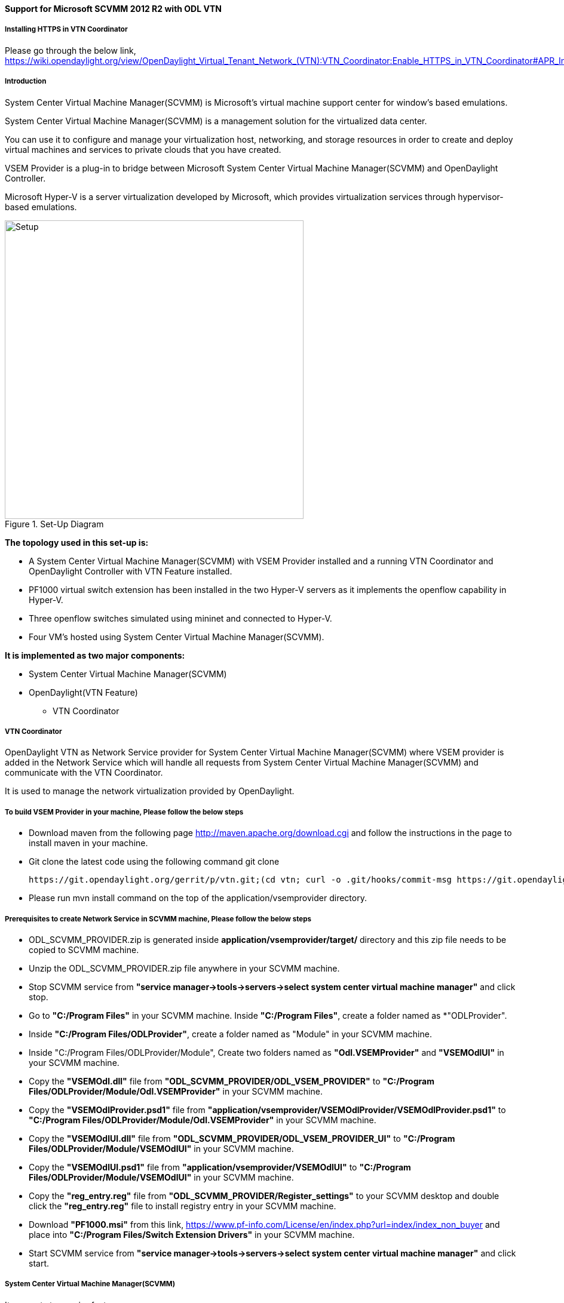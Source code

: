 ==== Support for Microsoft SCVMM 2012 R2 with ODL VTN

===== Installing HTTPS in VTN Coordinator

Please go through the below link,
https://wiki.opendaylight.org/view/OpenDaylight_Virtual_Tenant_Network_(VTN):VTN_Coordinator:Enable_HTTPS_in_VTN_Coordinator#APR_Installation_Step

===== Introduction

System Center Virtual Machine Manager(SCVMM) is Microsoft's virtual machine support center for window's based emulations.

System Center Virtual Machine Manager(SCVMM) is a management solution for the virtualized data center.

You can use it to configure and manage your virtualization host, networking, and storage resources in order to create and deploy virtual machines and services to private clouds that you have created.

VSEM Provider is a plug-in to bridge between Microsoft System Center Virtual Machine Manager(SCVMM) and OpenDaylight Controller.

Microsoft Hyper-V is a server virtualization developed by Microsoft, which provides virtualization services through hypervisor-based emulations.

.Set-Up Diagram
image::vtn/setup_diagram_SCVMM.png["Setup" ,width= 500]

*The topology used in this set-up is:*

* A System Center Virtual Machine Manager(SCVMM) with VSEM Provider installed and a running VTN Coordinator and OpenDaylight Controller with VTN Feature installed.

* PF1000 virtual switch extension has been installed in the two Hyper-V servers as it implements the openflow capability in Hyper-V.

* Three openflow switches simulated using mininet and connected to Hyper-V.

* Four VM's hosted using System Center Virtual Machine Manager(SCVMM).

*It is implemented as two major components:*

* System Center Virtual Machine Manager(SCVMM)

* OpenDaylight(VTN Feature)

** VTN Coordinator

===== VTN Coordinator

OpenDaylight VTN as Network Service provider for System Center Virtual Machine Manager(SCVMM) where VSEM provider is added in the Network Service which will handle all requests from System Center Virtual Machine Manager(SCVMM) and communicate with the VTN Coordinator.

It is used to manage the network virtualization provided by OpenDaylight.

===== To build VSEM Provider in your machine, Please follow the below steps

* Download maven from the following page http://maven.apache.org/download.cgi and follow the instructions in the page to install maven in your machine.

* Git clone the latest code using the following command git clone

  https://git.opendaylight.org/gerrit/p/vtn.git;(cd vtn; curl -o .git/hooks/commit-msg https://git.opendaylight.org/gerrit/tools/hooks/commit-msg;chmod 755 .git/hooks/commit-msg;git config remote.origin.push HEAD:refs/for/master)

* Please run mvn install command on the top of the application/vsemprovider directory.

===== Prerequisites to create Network Service in SCVMM machine, Please follow the below steps

* ODL_SCVMM_PROVIDER.zip is generated inside *application/vsemprovider/target/* directory and this zip file needs to be copied to SCVMM machine.

* Unzip the ODL_SCVMM_PROVIDER.zip file anywhere in your SCVMM machine.

* Stop SCVMM service from *"service manager->tools->servers->select system center virtual machine manager"* and click stop.

* Go to *"C:/Program Files"* in your SCVMM machine. Inside *"C:/Program Files"*, create a folder named as *"ODLProvider".

* Inside *"C:/Program Files/ODLProvider"*, create a folder named as "Module" in your SCVMM machine.

* Inside "C:/Program Files/ODLProvider/Module", Create two folders named as *"Odl.VSEMProvider"* and *"VSEMOdlUI"* in your SCVMM machine.

* Copy the *"VSEMOdl.dll"* file from *"ODL_SCVMM_PROVIDER/ODL_VSEM_PROVIDER"* to *"C:/Program Files/ODLProvider/Module/Odl.VSEMProvider"* in your SCVMM machine.

* Copy the *"VSEMOdlProvider.psd1"* file from *"application/vsemprovider/VSEMOdlProvider/VSEMOdlProvider.psd1"* to *"C:/Program Files/ODLProvider/Module/Odl.VSEMProvider"* in your SCVMM machine.

* Copy the *"VSEMOdlUI.dll"* file from *"ODL_SCVMM_PROVIDER/ODL_VSEM_PROVIDER_UI"* to *"C:/Program Files/ODLProvider/Module/VSEMOdlUI"* in your SCVMM machine.

* Copy the *"VSEMOdlUI.psd1"* file from *"application/vsemprovider/VSEMOdlUI"* to *"C:/Program Files/ODLProvider/Module/VSEMOdlUI"* in your SCVMM machine.

* Copy the *"reg_entry.reg"* file from *"ODL_SCVMM_PROVIDER/Register_settings"* to your SCVMM desktop and double click the *"reg_entry.reg"* file to install registry entry in your SCVMM machine.

* Download *"PF1000.msi"* from this link, https://www.pf-info.com/License/en/index.php?url=index/index_non_buyer and place into *"C:/Program Files/Switch Extension Drivers"* in your SCVMM machine.

* Start SCVMM service from *"service manager->tools->servers->select system center virtual machine manager"* and click start.

===== System Center Virtual Machine Manager(SCVMM)

It supports two major features,

* Failover Clustering
* Live Migration

====== Failover Clustering

A single Hyper-V can host a number of virtual machines. If the host were to fail then all of the virtual machines that are running on it will also fail, thereby resulting in a major outage.

Failover clustering treats individual virtual machines as clustered resources. If a host were to fail then clustered virtual machines are able to fail over to a different Hyper-V server where they can continue to run.

====== Live Migration

Live Migration is used to migrate the running virtual machines from one Hyper-V server to another Hyper-V server without any interruptions.
Please go through the below video for more details,

* https://youtu.be/34YMOTzbNJM

===== SCVMM User Guide
* Please go through the below link for SCVMM user guide, https://wiki.opendaylight.org/view/File:ODL_SCVMM_USER_GUIDE_final.pdf

* Please go through the below link for more details

** OpenDaylight SCVMM VTN Integration: https://youtu.be/iRt4dxtiz94

** OpenDaylight Congestion Control with SCVMM VTN: https://youtu.be/34YMOTzbNJM
